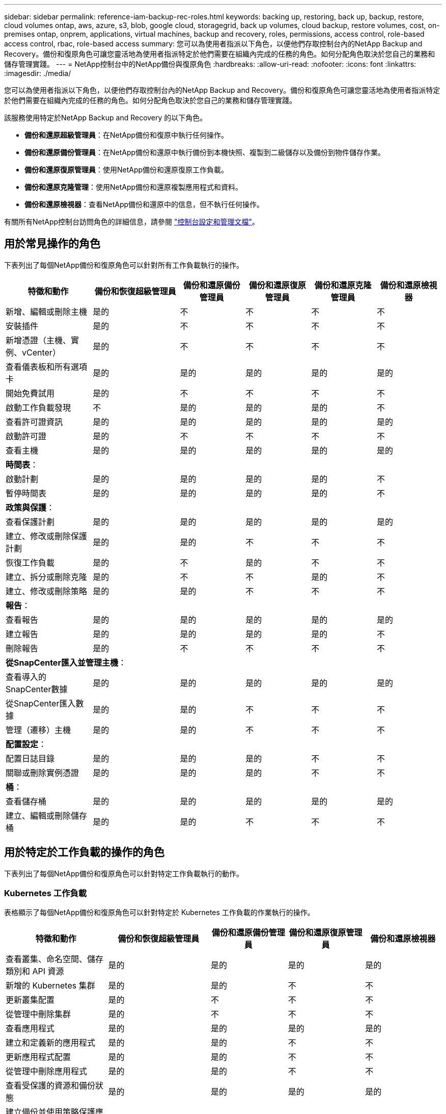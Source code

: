 ---
sidebar: sidebar 
permalink: reference-iam-backup-rec-roles.html 
keywords: backing up, restoring, back up, backup, restore, cloud volumes ontap, aws, azure, s3, blob, google cloud, storagegrid, back up volumes, cloud backup, restore volumes, cost, on-premises ontap, onprem, applications, virtual machines, backup and recovery, roles, permissions, access control, role-based access control, rbac, role-based access 
summary: 您可以為使用者指派以下角色，以便他們存取控制台內的NetApp Backup and Recovery。備份和復原角色可讓您靈活地為使用者指派特定於他們需要在組織內完成的任務的角色。如何分配角色取決於您自己的業務和儲存管理實踐。 
---
= NetApp控制台中的NetApp備份與復原角色
:hardbreaks:
:allow-uri-read: 
:nofooter: 
:icons: font
:linkattrs: 
:imagesdir: ./media/


[role="lead"]
您可以為使用者指派以下角色，以便他們存取控制台內的NetApp Backup and Recovery。備份和復原角色可讓您靈活地為使用者指派特定於他們需要在組織內完成的任務的角色。如何分配角色取決於您自己的業務和儲存管理實踐。

該服務使用特定於NetApp Backup and Recovery 的以下角色。

* *備份和還原超級管理員*：在NetApp備份和復原中執行任何操作。
* *備份和還原備份管理員*：在NetApp備份和還原中執行備份到本機快照、複製到二級儲存以及備份到物件儲存作業。
* *備份和還原復原管理員*：使用NetApp備份和還原復原工作負載。
* *備份和還原克隆管理*：使用NetApp備份和還原複製應用程式和資料。
* *備份和還原檢視器*：查看NetApp備份和還原中的信息，但不執行任何操作。


有關所有NetApp控制台訪問角色的詳細信息，請參閱 https://docs.netapp.com/us-en/console-setup-admin/reference-iam-predefined-roles.html["控制台設定和管理文檔"^]。



== 用於常見操作的角色

下表列出了每個NetApp備份和復原角色可以針對所有工作負載執行的操作。

[cols="20,20,15,15a,15a,15a"]
|===
| 特徵和動作 | 備份和恢復超級管理員 | 備份和還原備份管理員 | 備份和還原復原管理員 | 備份和還原克隆管理員 | 備份和還原檢視器 


| 新增、編輯或刪除主機 | 是的 | 不  a| 
不
 a| 
不
 a| 
不



| 安裝插件 | 是的 | 不  a| 
不
 a| 
不
 a| 
不



| 新增憑證（主機、實例、vCenter） | 是的 | 不  a| 
不
 a| 
不
 a| 
不



| 查看儀表板和所有選項卡 | 是的 | 是的  a| 
是的
 a| 
是的
 a| 
是的



| 開始免費試用 | 是的 | 不  a| 
不
 a| 
不
 a| 
不



| 啟動工作負載發現 | 不 | 是的  a| 
是的
 a| 
是的
 a| 
不



| 查看許可證資訊 | 是的 | 是的  a| 
是的
 a| 
是的
 a| 
是的



| 啟動許可證 | 是的 | 不  a| 
不
 a| 
不
 a| 
不



| 查看主機 | 是的 | 是的  a| 
是的
 a| 
是的
 a| 
是的



6+| *時間表*： 


| 啟動計劃 | 是的 | 是的  a| 
是的
 a| 
是的
 a| 
不



| 暫停時間表 | 是的 | 是的  a| 
是的
 a| 
是的
 a| 
不



6+| *政策與保護*： 


| 查看保護計劃 | 是的 | 是的  a| 
是的
 a| 
是的
 a| 
是的



| 建立、修改或刪除保護計劃 | 是的 | 是的  a| 
不
 a| 
不
 a| 
不



| 恢復工作負載 | 是的 | 不  a| 
是的
 a| 
不
 a| 
不



| 建立、拆分或刪除克隆 | 是的 | 不  a| 
不
 a| 
是的
 a| 
不



| 建立、修改或刪除策略 | 是的 | 是的  a| 
不
 a| 
不
 a| 
不



6+| *報告*： 


| 查看報告 | 是的 | 是的  a| 
是的
 a| 
是的
 a| 
是的



| 建立報告 | 是的 | 是的  a| 
是的
 a| 
是的
 a| 
不



| 刪除報告 | 是的 | 不  a| 
不
 a| 
不
 a| 
不



6+| *從SnapCenter匯入並管理主機*： 


| 查看導入的SnapCenter數據 | 是的 | 是的  a| 
是的
 a| 
是的
 a| 
是的



| 從SnapCenter匯入數據 | 是的 | 是的  a| 
不
 a| 
不
 a| 
不



| 管理（遷移）主機 | 是的 | 是的  a| 
不
 a| 
不
 a| 
不



6+| *配置設定*： 


| 配置日誌目錄 | 是的 | 是的  a| 
是的
 a| 
不
 a| 
不



| 關聯或刪除實例憑證 | 是的 | 是的  a| 
是的
 a| 
不
 a| 
不



6+| *桶*： 


| 查看儲存桶 | 是的 | 是的  a| 
是的
 a| 
是的
 a| 
是的



| 建立、編輯或刪除儲存桶 | 是的 | 是的  a| 
不
 a| 
不
 a| 
不

|===


== 用於特定於工作負載的操作的角色

下表列出了每個NetApp備份和復原角色可以針對特定工作負載執行的動作。



=== Kubernetes 工作負載

表格顯示了每個NetApp備份和復原角色可以針對特定於 Kubernetes 工作負載的作業執行的操作。

[cols="20,20,15,15a,15a"]
|===
| 特徵和動作 | 備份和恢復超級管理員 | 備份和還原備份管理員 | 備份和還原復原管理員 | 備份和還原檢視器 


| 查看叢集、命名空間、儲存類別和 API 資源 | 是的 | 是的  a| 
是的
 a| 
是的



| 新增的 Kubernetes 集群 | 是的 | 是的  a| 
不
 a| 
不



| 更新叢集配置 | 是的 | 不  a| 
不
 a| 
不



| 從管理中刪除集群 | 是的 | 不  a| 
不
 a| 
不



| 查看應用程式 | 是的 | 是的  a| 
是的
 a| 
是的



| 建立和定義新的應用程式 | 是的 | 是的  a| 
不
 a| 
不



| 更新應用程式配置 | 是的 | 是的  a| 
不
 a| 
不



| 從管理中刪除應用程式 | 是的 | 是的  a| 
不
 a| 
不



| 查看受保護的資源和備份狀態 | 是的 | 是的  a| 
是的
 a| 
是的



| 建立備份並使用策略保護應用程式 | 是的 | 是的  a| 
不
 a| 
不



| 取消保護應用程式並刪除備份 | 是的 | 是的  a| 
不
 a| 
不



| 查看恢復點和資源檢視器結果 | 是的 | 是的  a| 
是的
 a| 
是的



| 從復原點還原應用程式 | 是的 | 不  a| 
是的
 a| 
不



| 查看 Kubernetes 備份策略 | 是的 | 是的  a| 
是的
 a| 
是的



| 建立 Kubernetes 備份策略 | 是的 | 是的  a| 
是的
 a| 
不



| 更新備份策略 | 是的 | 是的  a| 
是的
 a| 
不



| 刪除備份策略 | 是的 | 是的  a| 
是的
 a| 
不



| 查看執行鉤子和鉤子來源 | 是的 | 是的  a| 
是的
 a| 
是的



| 建立執行鉤子和鉤子來源 | 是的 | 是的  a| 
是的
 a| 
不



| 更新執行鉤子和鉤子來源 | 是的 | 是的  a| 
是的
 a| 
不



| 刪除執行鉤子和鉤子來源 | 是的 | 是的  a| 
是的
 a| 
不



| 查看執行鉤子模板 | 是的 | 是的  a| 
是的
 a| 
是的



| 建立執行鉤子模板 | 是的 | 是的  a| 
是的
 a| 
不



| 更新執行鉤子模板 | 是的 | 是的  a| 
是的
 a| 
不



| 刪除執行鉤子模板 | 是的 | 是的  a| 
是的
 a| 
不



| 查看工作負載摘要和分析儀表板 | 是的 | 是的  a| 
是的
 a| 
是的



| 查看StorageGRID儲存桶和儲存目標 | 是的 | 是的  a| 
是的
 a| 
是的

|===